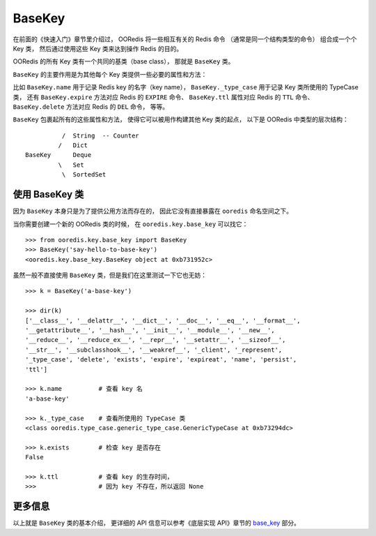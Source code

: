 BaseKey
========

在前面的《快速入门》章节里介绍过，
OORedis 将一些相互有关的 Redis 命令
（通常是同一个结构类型的命令）
组合成一个个 Key 类，
然后通过使用这些 Key 类来达到操作 Redis 的目的。

OORedis 的所有 Key 类有一个共同的基类（base class），
那就是 ``BaseKey`` 类。

``BaseKey`` 的主要作用是为其他每个 Key 类提供一些必要的属性和方法：

比如 ``BaseKey.name`` 用于记录 Redis key 的名字（key name），
``BaseKey._type_case`` 用于记录 Key 类所使用的 TypeCase 类，
还有 ``BaseKey.expire`` 方法对应 Redis 的 ``EXPIRE`` 命令、
``BaseKey.ttl`` 属性对应 Redis 的 ``TTL`` 命令、
``BaseKey.delete`` 方法对应 Redis 的 ``DEL`` 命令，
等等。

``BaseKey`` 包裹起所有的这些属性和方法，
使得它可以被用作构建其他 Key 类的起点，
以下是 OORedis 中类型的层次结构：

::

              /  String  -- Counter
             /   Dict
    BaseKey      Deque
             \   Set
              \  SortedSet


使用 BaseKey 类
--------------------

因为 ``BaseKey`` 本身只是为了提供公用方法而存在的，
因此它没有直接暴露在 ``ooredis`` 命名空间之下。


当你需要创建一个新的 OORedis 类的时候，
在 ``ooredis.key.base_key`` 可以找它：

::

    >>> from ooredis.key.base_key import BaseKey
    >>> BaseKey('say-hello-to-base-key')
    <ooredis.key.base_key.BaseKey object at 0xb731952c>

虽然一般不直接使用 ``BaseKey`` 类，但是我们在这里测试一下它也无妨：

::

    >>> k = BaseKey('a-base-key')

    >>> dir(k)
    ['__class__', '__delattr__', '__dict__', '__doc__', '__eq__', '__format__',
    '__getattribute__', '__hash__', '__init__', '__module__', '__new__',
    '__reduce__', '__reduce_ex__', '__repr__', '__setattr__', '__sizeof__',
    '__str__', '__subclasshook__', '__weakref__', '_client', '_represent',
    '_type_case', 'delete', 'exists', 'expire', 'expireat', 'name', 'persist',
    'ttl']

    >>> k.name          # 查看 key 名
    'a-base-key'

    >>> k._type_case    # 查看所使用的 TypeCase 类
    <class ooredis.type_case.generic_type_case.GenericTypeCase at 0xb73294dc>

    >>> k.exists        # 检查 key 是否存在
    False

    >>> k.ttl           # 查看 key 的生存时间，
    >>>                 # 因为 key 不存在，所以返回 None


更多信息
----------

以上就是 ``BaseKey`` 类的基本介绍，
更详细的 API 信息可以参考《底层实现 API》章节的 `base_key
<./api/ooredis.key.html#module-ooredis.key.base_key>`_ 部分。
